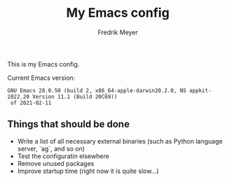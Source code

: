 #+title: My Emacs config
#+author: Fredrik Meyer

This is my Emacs config.

Current Emacs version:

#+begin_src elisp :exports results
(emacs-version)
#+end_src

#+RESULTS:
: GNU Emacs 28.0.50 (build 2, x86_64-apple-darwin20.2.0, NS appkit-2022.20 Version 11.1 (Build 20C69))
:  of 2021-02-11


** Things that should be done

 - Write a list of all necessary external binaries (such as Python language server, `ag`, and so on)
 - Test the configuratin elsewhere
 - Remove unused packages
 - Improve startup time (right now it is quite slow...)
